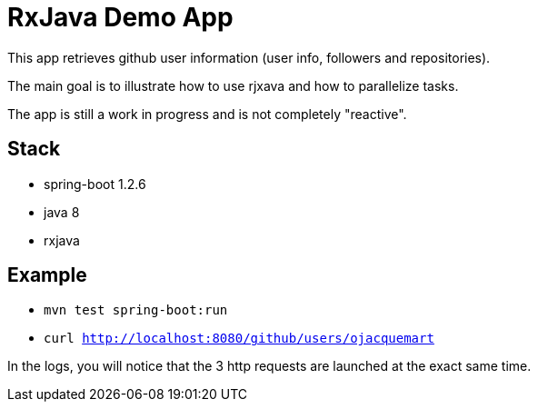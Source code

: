 = RxJava Demo App

This app retrieves github user information (user info, followers and repositories).

The main goal is to illustrate how to use rjxava and how to parallelize tasks.

The app is still a work in progress and is not completely "reactive".

== Stack

- spring-boot 1.2.6
- java 8
- rxjava

== Example

- `mvn test spring-boot:run`
- `curl http://localhost:8080/github/users/ojacquemart`

In the logs, you will notice that the 3 http requests are launched at the exact same time.

